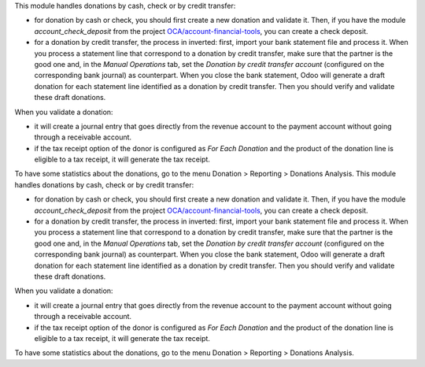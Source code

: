 This module handles donations by cash, check or by credit transfer:

* for donation by cash or check, you should first create a new donation and validate it. Then, if you have the module *account_check_deposit* from the project `OCA/account-financial-tools <https://github.com/OCA/account-financial-tools>`_, you can create a check deposit.
* for a donation by credit transfer, the process in inverted: first, import your bank statement file and process it. When you process a statement line that correspond to a donation by credit transfer, make sure that the partner is the good one and, in the *Manual Operations* tab, set the *Donation by credit transfer account* (configured on the corresponding bank journal) as counterpart. When you close the bank statement, Odoo will generate a draft donation for each statement line identified as a donation by credit transfer. Then you should verify and validate these draft donations.

When you validate a donation:

* it will create a journal entry that goes directly from the revenue account to the payment account without going through a receivable account.
* if the tax receipt option of the donor is configured as *For Each Donation* and the product of the donation line is eligible to a tax receipt, it will generate the tax receipt.

To have some statistics about the donations, go to the menu Donation > Reporting > Donations Analysis.
This module handles donations by cash, check or by credit transfer:

* for donation by cash or check, you should first create a new donation and validate it. Then, if you have the module *account_check_deposit* from the project `OCA/account-financial-tools <https://github.com/OCA/account-financial-tools>`_, you can create a check deposit.
* for a donation by credit transfer, the process in inverted: first, import your bank statement file and process it. When you process a statement line that correspond to a donation by credit transfer, make sure that the partner is the good one and, in the *Manual Operations* tab, set the *Donation by credit transfer account* (configured on the corresponding bank journal) as counterpart. When you close the bank statement, Odoo will generate a draft donation for each statement line identified as a donation by credit transfer. Then you should verify and validate these draft donations.

When you validate a donation:

* it will create a journal entry that goes directly from the revenue account to the payment account without going through a receivable account.
* if the tax receipt option of the donor is configured as *For Each Donation* and the product of the donation line is eligible to a tax receipt, it will generate the tax receipt.

To have some statistics about the donations, go to the menu Donation > Reporting > Donations Analysis.
